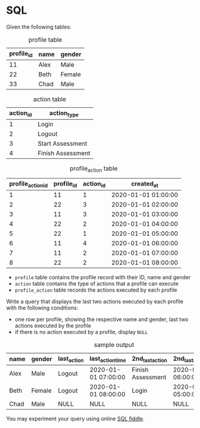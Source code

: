 * SQL
Given the following tables:

#+CAPTION: profile table
| profile_id | name | gender |
|------------+------+--------|
|         11 | Alex | Male   |
|         22 | Beth | Female |
|         33 | Chad | Male   |

#+CAPTION: action table
| action_id | action_type       |
|-----------+-------------------|
|         1 | Login             |
|         2 | Logout            |
|         3 | Start Assessment  |
|         4 | Finish Assessment |

#+CAPTION: profile_action table
| profile_action_id | profile_id | action_id | created_at          |
|-------------------+------------+-----------+---------------------|
|                 1 |         11 |         1 | 2020-01-01 01:00:00 |
|                 2 |         22 |         3 | 2020-01-01 02:00:00 |
|                 3 |         11 |         3 | 2020-01-01 03:00:00 |
|                 4 |         22 |         2 | 2020-01-01 04:00:00 |
|                 5 |         22 |         1 | 2020-01-01 05:00:00 |
|                 6 |         11 |         4 | 2020-01-01 06:00:00 |
|                 7 |         11 |         2 | 2020-01-01 07:00:00 |
|                 8 |         22 |         2 | 2020-01-01 08:00:00 |

- ~profile~ table contains the profile record with their ID, name and gender
- ~action~ table contains the type of actions that a profile can execute
- ~profile_action~ table records the actions executed by each profile

Write a query that displays the last two actions executed by each profile with the following conditions:
- one row per profile, showing the respective name and gender, last two actions executed by the profile
- if there is no action executed by a profile, display ~NULL~

#+CAPTION: sample output
| name | gender | last_action | last_action_time    | 2nd_last_action   | 2nd_last_action_time |
|------+--------+-------------+---------------------+-------------------+----------------------|
| Alex | Male   | Logout      | 2020-01-01 07:00:00 | Finish Assessment | 2020-01-01 06:00:00  |
| Beth | Female | Logout      | 2020-01-01 08:00:00 | Login             | 2020-01-01 05:00:00  |
| Chad | Male   | NULL        | NULL                | NULL              | NULL                 |

You may experiment your query using online [[https://www.db-fiddle.com/ ][SQL fiddle]].